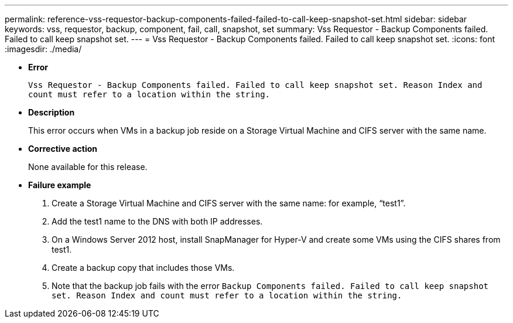 ---
permalink: reference-vss-requestor-backup-components-failed-failed-to-call-keep-snapshot-set.html
sidebar: sidebar
keywords: vss, requestor, backup, component, fail, call, snapshot, set
summary: Vss Requestor - Backup Components failed. Failed to call keep snapshot set.
---
= Vss Requestor - Backup Components failed. Failed to call keep snapshot set.
:icons: font
:imagesdir: ./media/

* *Error*
+
`Vss Requestor - Backup Components failed. Failed to call keep snapshot set. Reason Index and count must refer to a location within the string.`

* *Description*
+
This error occurs when VMs in a backup job reside on a Storage Virtual Machine and CIFS server with the same name.

* *Corrective action*
+
None available for this release.

* *Failure example*
 . Create a Storage Virtual Machine and CIFS server with the same name: for example, "`test1`".
 . Add the test1 name to the DNS with both IP addresses.
 . On a Windows Server 2012 host, install SnapManager for Hyper-V and create some VMs using the CIFS shares from test1.
 . Create a backup copy that includes those VMs.
 . Note that the backup job fails with the error `Backup Components failed. Failed to call keep snapshot set. Reason Index and count must refer to a location within the string.`
